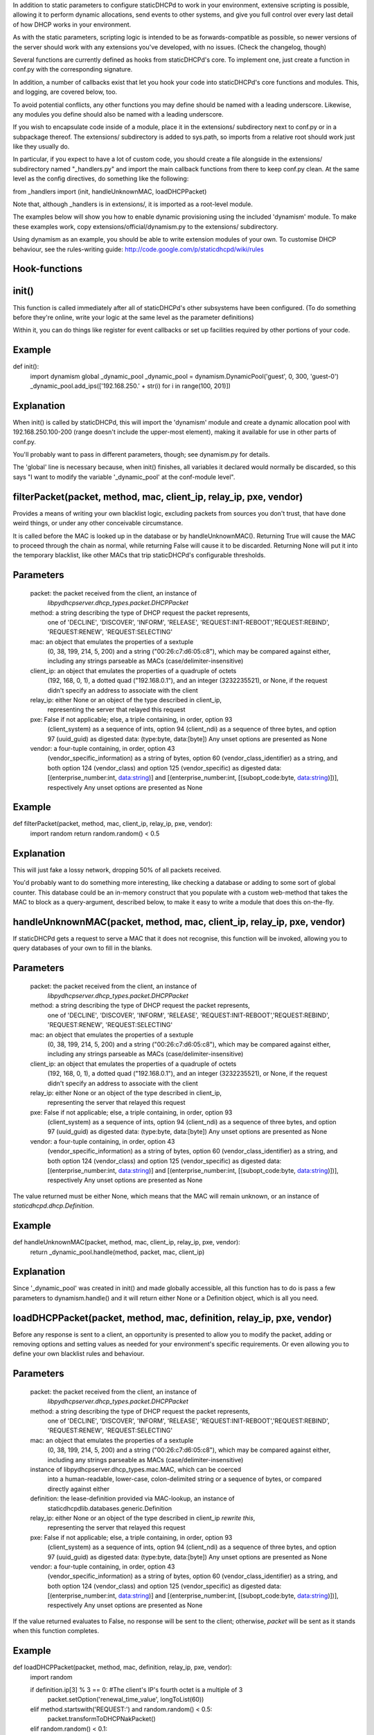 In addition to static parameters to configure staticDHCPd to work in your
environment, extensive scripting is possible, allowing it to perform dynamic
allocations, send events to other systems, and give you full control over every
last detail of how DHCP works in your environment.

As with the static parameters, scripting logic is intended to be as
forwards-compatible as possible, so newer versions of the server should work
with any extensions you've developed, with no issues.
(Check the changelog, though)


Several functions are currently defined as hooks from staticDHCPd's core.
To implement one, just create a function in conf.py with the corresponding
signature.

In addition, a number of callbacks exist that let you hook your code into
staticDHCPd's core functions and modules. This, and logging, are covered below,
too.

To avoid potential conflicts, any other functions you may define should be named
with a leading underscore. Likewise, any modules you define should also be named
with a leading underscore.


If you wish to encapsulate code inside of a module, place it in the extensions/
subdirectory next to conf.py or in a subpackage thereof. The extensions/
subdirectory is added to sys.path, so imports from a relative root should work
just like they usually do.

In particular, if you expect to have a lot of custom code, you should create a
file alongside in the extensions/ subdirectory named "_handlers.py" and import
the main callback functions from there to keep conf.py clean. At the same level
as the config directives, do something like the following:

from _handlers import (init, handleUnknownMAC, loadDHCPPacket)

Note that, although _handlers is in extensions/, it is imported as a root-level
module.


The examples below will show you how to enable dynamic provisioning using the
included 'dynamism' module. To make these examples work, copy
extensions/official/dynamism.py to the extensions/ subdirectory.

Using dynamism as an example, you should be able to write extension modules of
your own. To customise DHCP behaviour, see the rules-writing guide:
http://code.google.com/p/staticdhcpd/wiki/rules


Hook-functions
--------------------------------------------------------------------------------
init()
----------------------------------------
This function is called immediately after all of staticDHCPd's other subsystems
have been configured. (To do something before they're online, write your logic
at the same level as the parameter definitions)

Within it, you can do things like register for event callbacks or set up
facilities required by other portions of your code.

Example
------------------------------
def init():
    import dynamism
    global _dynamic_pool
    _dynamic_pool = dynamism.DynamicPool('guest', 0, 300, 'guest-0')
    _dynamic_pool.add_ips(['192.168.250.' + str(i) for i in range(100, 201)])
    
Explanation
--------------------
When init() is called by staticDHCPd, this will import the 'dynamism' module
and create a dynamic allocation pool with 192.168.250.100-200 (range doesn't
include the upper-most element), making it available for use in other parts of
conf.py.

You'll probably want to pass in different parameters, though; see dynamism.py
for details.

The 'global' line is necessary because, when init() finishes, all variables it
declared would normally be discarded, so this says "I want to modify the variable
'_dynamic_pool' at the conf-module level".


filterPacket(packet, method, mac, client_ip, relay_ip, pxe, vendor)
----------------------------------------
Provides a means of writing your own blacklist logic, excluding packets from
sources you don't trust, that have done weird things, or under any other
conceivable circumstance.

It is called before the MAC is looked up in the database or by
handleUnknownMAC(). Returning True  will cause the MAC to proceed through the
chain as normal, while returning False will cause it to be discarded. Returning
None will put it into the temporary blacklist, like other MACs that trip
staticDHCPd's configurable thresholds.

Parameters
------------------------------
    packet: the packet received from the client, an instance of
            `libpydhcpserver.dhcp_types.packet.DHCPPacket`
    method: a string describing the type of DHCP request the packet represents,
            one of 'DECLINE', 'DISCOVER', 'INFORM', 'RELEASE',
            'REQUEST:INIT-REBOOT','REQUEST:REBIND', 'REQUEST:RENEW',
            'REQUEST:SELECTING'
    mac: an object that emulates the properties of a sextuple
         (0, 38, 199, 214, 5, 200) and a string ("00:26:c7:d6:05:c8"), which may
         be compared against either, including any strings parseable as MACs
         (case/delimiter-insensitive)
    client_ip: an object that emulates the properties of a quadruple of octets
               (192, 168, 0, 1), a dotted quad ("192.168.0.1"), and an integer
               (3232235521), or None, if the request didn't specify an address
               to associate with the client
    relay_ip: either None or an object of the type described in client_ip,
              representing the server that relayed this request
    pxe: False if not applicable; else, a triple containing, in order, option 93
         (client_system) as a sequence of ints, option 94 (client_ndi) as a
         sequence of three bytes, and option 97 (uuid_guid) as digested data:
         (type:byte, data:[byte])
         Any unset options are presented as None
    vendor: a four-tuple containing, in order, option 43
            (vendor_specific_information) as a string of bytes, option 60
            (vendor_class_identifier) as a string, and both option 124
            (vendor_class) and option 125 (vendor_specific) as digested data:
            [(enterprise_number:int, data:string)] and
            [(enterprise_number:int, [(subopt_code:byte, data:string)])],
            respectively
            Any unset options are presented as None

Example
------------------------------
def filterPacket(packet, method, mac, client_ip, relay_ip, pxe, vendor):
    import random
    return random.random() < 0.5
    
Explanation
--------------------
This will just fake a lossy network, dropping 50% of all packets received.

You'd probably want to do something more interesting, like checking a database
or adding to some sort of global counter. This database could be an in-memory
construct that you populate with a custom web-method that takes the MAC to
block as a query-argument, described below, to make it easy to write a module
that does this on-the-fly.


handleUnknownMAC(packet, method, mac, client_ip, relay_ip, pxe, vendor)
----------------------------------------
If staticDHCPd gets a request to serve a MAC that it does not recognise, this
function will be invoked, allowing you to query databases of your own to fill in
the blanks.

Parameters
------------------------------
    packet: the packet received from the client, an instance of
            `libpydhcpserver.dhcp_types.packet.DHCPPacket`
    method: a string describing the type of DHCP request the packet represents,
            one of 'DECLINE', 'DISCOVER', 'INFORM', 'RELEASE',
            'REQUEST:INIT-REBOOT','REQUEST:REBIND', 'REQUEST:RENEW',
            'REQUEST:SELECTING'
    mac: an object that emulates the properties of a sextuple
         (0, 38, 199, 214, 5, 200) and a string ("00:26:c7:d6:05:c8"), which may
         be compared against either, including any strings parseable as MACs
         (case/delimiter-insensitive)
    client_ip: an object that emulates the properties of a quadruple of octets
               (192, 168, 0, 1), a dotted quad ("192.168.0.1"), and an integer
               (3232235521), or None, if the request didn't specify an address
               to associate with the client
    relay_ip: either None or an object of the type described in client_ip,
              representing the server that relayed this request
    pxe: False if not applicable; else, a triple containing, in order, option 93
         (client_system) as a sequence of ints, option 94 (client_ndi) as a
         sequence of three bytes, and option 97 (uuid_guid) as digested data:
         (type:byte, data:[byte])
         Any unset options are presented as None
    vendor: a four-tuple containing, in order, option 43
            (vendor_specific_information) as a string of bytes, option 60
            (vendor_class_identifier) as a string, and both option 124
            (vendor_class) and option 125 (vendor_specific) as digested data:
            [(enterprise_number:int, data:string)] and
            [(enterprise_number:int, [(subopt_code:byte, data:string)])],
            respectively
            Any unset options are presented as None
    
The value returned must be either None, which means that the MAC will remain
unknown, or an instance of `staticdhcpd.dhcp.Definition`.

Example
------------------------------
def handleUnknownMAC(packet, method, mac, client_ip, relay_ip, pxe, vendor):
    return _dynamic_pool.handle(method, packet, mac, client_ip)
    
Explanation
--------------------
Since '_dynamic_pool' was created in init() and made globally accessible, all
this function has to do is pass a few parameters to dynamism.handle() and it
will return either None or a Definition object, which is all you need.


loadDHCPPacket(packet, method, mac, definition, relay_ip, pxe, vendor)
----------------------------------------
Before any response is sent to a client, an opportunity is presented to allow
you to modify the packet, adding or removing options and setting values as
needed for your environment's specific requirements. Or even allowing you to
define your own blacklist rules and behaviour.

Parameters
------------------------------
    packet: the packet received from the client, an instance of
            `libpydhcpserver.dhcp_types.packet.DHCPPacket`
    method: a string describing the type of DHCP request the packet represents,
            one of 'DECLINE', 'DISCOVER', 'INFORM', 'RELEASE',
            'REQUEST:INIT-REBOOT','REQUEST:REBIND', 'REQUEST:RENEW',
            'REQUEST:SELECTING'
    mac: an object that emulates the properties of a sextuple
         (0, 38, 199, 214, 5, 200) and a string ("00:26:c7:d6:05:c8"), which may
         be compared against either, including any strings parseable as MACs
         (case/delimiter-insensitive)
    instance of libpydhcpserver.dhcp_types.mac.MAC, which can be coerced
         into a human-readable, lower-case, colon-delimited string or a sequence
         of bytes, or compared directly against either
    definition: the lease-definition provided via MAC-lookup, an instance of
         staticdhcpdlib.databases.generic.Definition
    relay_ip: either None or an object of the type described in client_ip *rewrite this*,
              representing the server that relayed this request
    pxe: False if not applicable; else, a triple containing, in order, option 93
         (client_system) as a sequence of ints, option 94 (client_ndi) as a
         sequence of three bytes, and option 97 (uuid_guid) as digested data:
         (type:byte, data:[byte])
         Any unset options are presented as None
    vendor: a four-tuple containing, in order, option 43
            (vendor_specific_information) as a string of bytes, option 60
            (vendor_class_identifier) as a string, and both option 124
            (vendor_class) and option 125 (vendor_specific) as digested data:
            [(enterprise_number:int, data:string)] and
            [(enterprise_number:int, [(subopt_code:byte, data:string)])],
            respectively
            Any unset options are presented as None

If the value returned evaluates to False, no response will be sent to the
client; otherwise, `packet` will be sent as it stands when this function
completes.

Example
------------------------------
def loadDHCPPacket(packet, method, mac, definition, relay_ip, pxe, vendor):
    import random
    
    if definition.ip[3] % 3 == 0: #The client's IP's fourth octet is a multiple of 3
        packet.setOption('renewal_time_value', longToList(60))
    elif method.startswith('REQUEST:') and random.random() < 0.5:
        packet.transformToDHCPNakPacket()
    elif random.random() < 0.1:
        return False
    return True
    
Explanation
--------------------
This will set the renewal-time (T1) for clients to one minute if they have an IP
that ends in a multiple of 3, which is one of the examples in the rules-writing
guide: http://code.google.com/p/staticdhcpd/wiki/rules

If the first qualifier isn't satisfied and it's a REQUEST-type request, there's
a 50% chance that it will be changed into a NAK response.

Lastly, if neither of the previous conditions were met, there's a 10% chance the
packet will simply be dropped.




Callback-functions
--------------------------------------------------------------------------------
staticDHCPd provides a number of functions you can use to integrate your code
into its internal procedures, letting you do fun things like register
webservices, build your own statistics modules, add things to the dashboard,
reload config files, and get stable notification about the passage of time.

To use these, just call them from `init()`.


callbacks.systemAddReinitHandler(callback)
----------------------------------------
Registers a callable to be invoked whenever the system is reinitialised.

Parameters
------------------------------
    callback: The callable to be invoked; must not require any arguments
    
    
callbacks.systemRemoveReinitHandler(callback)
----------------------------------------
Unregisters a callable from the list of those invoked during reinitialisation.

Parameters
------------------------------
    callback: The callable to be removed
    
    
callbacks.systemAddTickHandler(callback)
----------------------------------------
Registers a callable to be invoked approximately once every second.

Parameters
------------------------------
    callback: The callable to be invoked; must not require any arguments;
              must not block for any significant amount of time
              
              
callbacks.systemRemoveTickHandler(callback)
----------------------------------------
Unregisters a callable from the list of those invoked every second.

Parameters
------------------------------
    callback: The callable to be removed
    
    
callbacks.statsAddHandler(callback)
----------------------------------------
Registers a callable to be invoked every time statistics information is emitted.

Parameters
------------------------------
    callback: A callable that accepts an instance of statistics.Statistics;
              must not block for any significant amount of time
              
              
callbacks.statsRemoveHandler(callback)
----------------------------------------
Unregisters a callable from the list of those invoked when statistics are
emitted.

Parameters
------------------------------
    callback: The callable to be removed
    
    
callbacks.webAddDashboard(module, name, callback, ordering=None)
----------------------------------------
Adds an element to the web-dashboard.

Parameters
------------------------------
    module: something like "best module EVER"
    name: something like "awesomifications per second"
    callback: The callable to be invoked when the dashboard is rendered; this is
              what you'll need to implement
              It must accept the parameters 'path', 'queryargs', 'mimetype',
              'data', and 'headers', with the possibility that 'mimetype' and
              'data' may be None; 'queryargs' is a dictionary of parsed
              query-string items, with values expressed as lists of strings;
              'headers' is a Python BasicHTTPServer headers object
              It must return data as a string, formatted as XHTML, to be
              embedded inside of a <div/>, or None to suppress inclusion
    ordering: number|None
    ordering: A bias-specifier that controls where this element will appear in
              relation to others. If omitted, the value will be that of the
              highest number plus one; negatives are valid
              
              
callbacks.webRemoveDashboard(callback)
----------------------------------------
Removes an element from the web-dashboard.

Parameters
------------------------------
    callback: The callback with which the element was initially registered
    
    
callbacks.webAddMethod(path, callback, cacheable=False, hidden=True,
secure=False, module=None, name=None, confirm=False,
display_mode=callbacks.WEB_METHOD_RAW)
----------------------------------------
Adds a webservice method.

Parameters
------------------------------
    path: The path at which to register this callback, typically something like
          "/ca/uguu/puukusoft/staticDHCPd/extension/stats/histograph.csv", but as
          long as it's a valid URI-fragment, it's up to you
    callback: The callable to be invoked when the method is called; this is
              what you'll need to implement
              It must accept the parameters 'path', 'queryargs', 'mimetype',
              'data', and 'headers', with the possibility that 'mimetype' and
              'data' may be None; 'queryargs' is a dictionary of parsed
              query-string items, with values expressed as lists of strings;
              'headers' is a Python BasicHTTPServer headers object
              It must return a tuple of (mimetype, data, headers), with data
              being a string or bytes-like object
    cacheable: Whether the client should be allowed to cache the returned
               content.
    hidden: Whether the method should be rendered on the interface
    secure: Whether DIGEST authentication will be required to access the method
    module: something like "best module EVER"; optional if hidden
    name: something like "double awesomeness levels"; optional if hidden
    confirm: Whether JavaScript validation will be used to prompt the user to
             confirm that they want to perform the chosen action, if not hidden
    display_mode: One of the following:
                   - callbacks.WEB_METHOD_RAW: The content is presented exactly
                     as returned, identified by the given mimetype
                   - callbacks.WEB_METHOD_TEMPLATE: The content is rendered in
                     the same container that would normally show the dashboard,
                     but no dashboard elements are present
                   - callbacks.WEB_METHOD_DASHBOARD: The content is rendered
                     before the dashboard
                     
                     
callbacks.webRemoveMethod(path)
----------------------------------------
Removes a webservice method.

Parameters
------------------------------
    path: The path of the method to remove
    
    
    
    
Logging
----------------------------------------
staticDHCPd uses Python's standard logging package, so writing to logs is as
easy as the following snippet:
    import logging
    logger = logging.getLogger('my-module')
    logger.info("I'm writing to the logging system!")
    
Similarly, if you want to capture logging events, you can hook in easily:
    import logging
    logging.root.addHandler(_YOUR_HANDLER_)
    
An example of a custom handler, and application thereof, can be found in
extensions/official/feedservice.py

